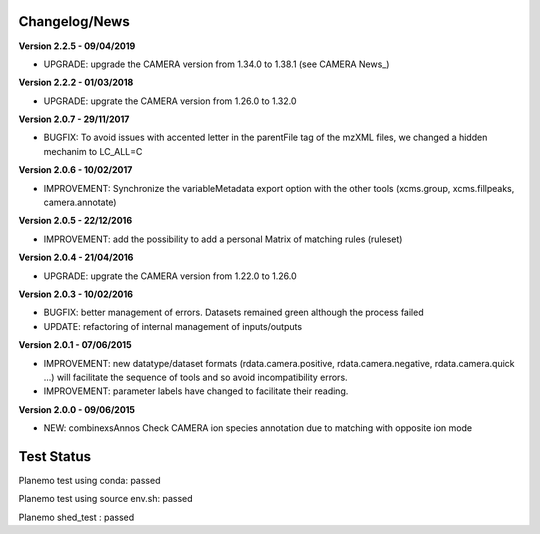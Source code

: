 
Changelog/News
--------------

**Version 2.2.5 - 09/04/2019**

- UPGRADE: upgrade the CAMERA version from 1.34.0 to 1.38.1 (see CAMERA News_)

**Version 2.2.2 - 01/03/2018**

- UPGRADE: upgrate the CAMERA version from 1.26.0 to 1.32.0


**Version 2.0.7 - 29/11/2017**

- BUGFIX: To avoid issues with accented letter in the parentFile tag of the mzXML files, we changed a hidden mechanim to LC_ALL=C


**Version 2.0.6 - 10/02/2017**

- IMPROVEMENT: Synchronize the variableMetadata export option with the other tools (xcms.group, xcms.fillpeaks, camera.annotate)


**Version 2.0.5 - 22/12/2016**

- IMPROVEMENT: add the possibility to add a personal Matrix of matching rules (ruleset)


**Version 2.0.4 - 21/04/2016**

- UPGRADE: upgrate the CAMERA version from 1.22.0 to 1.26.0


**Version 2.0.3 - 10/02/2016**

- BUGFIX: better management of errors. Datasets remained green although the process failed

- UPDATE: refactoring of internal management of inputs/outputs


**Version 2.0.1 - 07/06/2015**

- IMPROVEMENT: new datatype/dataset formats (rdata.camera.positive, rdata.camera.negative, rdata.camera.quick ...) will facilitate the sequence of tools and so avoid incompatibility errors.

- IMPROVEMENT: parameter labels have changed to facilitate their reading.


**Version 2.0.0 - 09/06/2015**

- NEW: combinexsAnnos Check CAMERA ion species annotation due to matching with opposite ion mode


Test Status
-----------

Planemo test using conda: passed

Planemo test using source env.sh: passed

Planemo shed_test : passed
